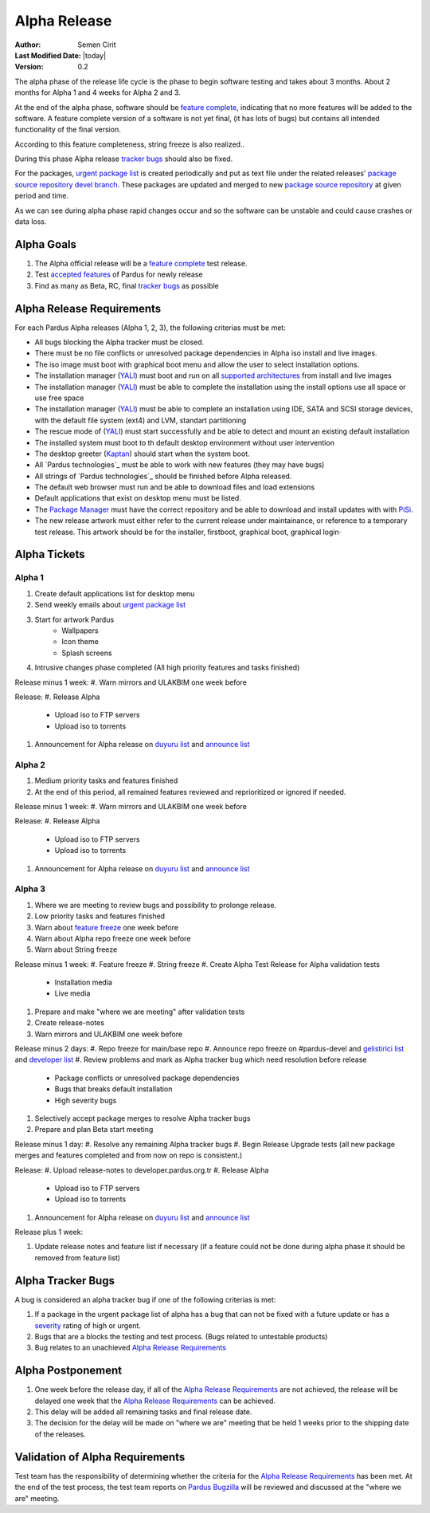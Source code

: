 .. _alpha-release:

Alpha Release
-------------

:Author: Semen Cirit
:Last Modified Date: |today|
:Version: 0.2

The alpha phase of the release life cycle is the phase to begin software
testing and takes about 3 months. About 2 months for Alpha 1 and 4 weeks
for Alpha 2 and 3.

At the end of the alpha phase, software should be `feature complete`_, indicating
that no more features will be added to the software. A feature complete version
of a software is not yet final, (it has lots of bugs) but contains all intended
functionality of the final version.

According to this feature completeness, string freeze is also realized..

During this phase Alpha release `tracker bugs`_ should also be fixed.

For the packages, `urgent package list`_ is created periodically and put as text
file under the related releases' `package source repository`_ `devel branch`_.
These packages are updated and merged to new `package source repository`_ at given
period and time.

As we can see during alpha phase rapid changes occur and so the software can be
unstable and could cause crashes or data loss.

Alpha Goals
^^^^^^^^^^^
#. The Alpha official release will be a `feature complete`_ test release.
#. Test `accepted features`_ of Pardus for newly release
#. Find as many as Beta, RC, final `tracker bugs`_ as possible

Alpha Release Requirements
^^^^^^^^^^^^^^^^^^^^^^^^^^
For each Pardus Alpha releases (Alpha 1, 2, 3), the following criterias must be met:

* All bugs blocking the Alpha tracker must be closed.
* There must be no file conflicts or unresolved package dependencies in Alpha iso install and live images.
* The iso image must boot with graphical boot menu and allow the user to select installation options.
* The installation manager (YALI_) must boot and run on all `supported architectures`_ from install and live images
* The installation manager (YALI_) must be able to complete the installation using the install options use all space or use free space
* The installation manager (YALI_) must be able to complete an installation using IDE, SATA and SCSI storage devices, with the default file system (ext4) and LVM, standart partitioning
* The rescue mode of (YALI_) must start successfully and be able to detect and mount an existing default installation
* The installed system must boot to th default desktop environment without user intervention
* The desktop greeter (Kaptan_) should start when the system boot.
* All `Pardus technologies`_ must be able to work with new features (they may have bugs)
* All strings of `Pardus technologies`_ should be finished before Alpha released.
* The default web browser must run and be able to download files and load extensions
* Default applications that exist on desktop menu must be listed.
* The `Package Manager`_ must have the correct repository and be able to download and install updates with with PiSi_.
* The new release artwork must either refer to the current release under maintainance, or reference to a temporary test release. This artwork should be for the installer, firstboot, graphical boot, graphical login·

Alpha Tickets
^^^^^^^^^^^^^

Alpha 1
#######

#. Create default applications list for desktop menu
#. Send weekly emails about `urgent package list`_
#. Start for artwork Pardus
    * Wallpapers
    * Icon theme
    * Splash screens
#. Intrusive changes phase completed (All high priority features and tasks finished)

Release minus 1 week:
#. Warn mirrors and ULAKBIM one week before

Release:
#. Release Alpha
    * Upload iso to FTP servers
    * Upload iso to torrents
#. Announcement for Alpha release on `duyuru list`_ and `announce list`_

Alpha 2
#######

#. Medium priority tasks and features finished
#. At the end of this period, all remained features reviewed and reprioritized or ignored if needed.

Release minus 1 week:
#. Warn mirrors and ULAKBIM one week before


Release:
#. Release Alpha
    * Upload iso to FTP servers
    * Upload iso to torrents
#. Announcement for Alpha release on `duyuru list`_ and `announce list`_

Alpha 3
#######

#. Where we are meeting to review bugs and possibility to prolonge release.
#. Low priority tasks and features finished
#. Warn about `feature freeze`_ one week before
#. Warn about Alpha repo freeze one week before
#. Warn about String freeze

Release minus 1 week:
#. Feature freeze
#. String freeze
#. Create Alpha Test Release for Alpha validation tests
    * Installation media
    * Live media
#. Prepare and make "where we are meeting" after validation tests
#. Create release-notes
#. Warn mirrors and ULAKBIM one week before

Release minus 2 days:
#. Repo freeze for main/base repo
#. Announce repo freeze on #pardus-devel and `gelistirici list`_ and `developer list`_
#. Review problems and mark as Alpha tracker bug which need resolution before release
    - Package conflicts or unresolved package dependencies
    - Bugs that breaks default installation
    - High severity bugs
#. Selectively accept package merges to resolve Alpha tracker bugs
#. Prepare and plan Beta start meeting

Release minus 1 day:
#. Resolve any remaining Alpha tracker bugs
#. Begin Release Upgrade tests (all new package merges and features completed and from now on repo is consistent.)

Release:
#. Upload release-notes to developer.pardus.org.tr
#. Release Alpha
    * Upload iso to FTP servers
    * Upload iso to torrents
#. Announcement for Alpha release on `duyuru list`_ and `announce list`_

Release plus 1 week:

#. Update release notes and feature list if necessary (if a feature could not be done during alpha phase it should be removed from feature list)

Alpha Tracker Bugs
^^^^^^^^^^^^^^^^^^

A bug is considered an alpha tracker bug if one of the following criterias is met:

#. If a package in the urgent package list of alpha has a bug that can not be fixed with a future update or has a severity_ rating of high or urgent.
#. Bugs that are a blocks the testing and test process. (Bugs related to untestable products)
#. Bug relates to an unachieved `Alpha Release Requirements`_

Alpha Postponement
^^^^^^^^^^^^^^^^^^

#. One week before the release day, if all of the `Alpha Release Requirements`_ are not achieved, the release will be delayed one week that the `Alpha Release Requirements`_ can be achieved.
#. This delay will be added all remaining tasks and final release date.
#. The decision for the delay will be made on "where we are" meeting that be held 1 weeks prior to the shipping date of the releases.

Validation of Alpha Requirements
^^^^^^^^^^^^^^^^^^^^^^^^^^^^^^^^

Test team has the responsibility of determining whether the criteria for the
`Alpha Release Requirements`_ has been met. At the end of the test process,
the test team reports on `Pardus Bugzilla`_ will be reviewed and discussed
at the "where we are" meeting.


.. _requested features: http://developer.pardus.org.tr/guides/newfeature/index.html
.. _Pardus Bugzilla: http://bugs.pardus.org.tr/
.. _urgent package list: http://svn.pardus.org.tr/uludag/trunk/scripts/find-urgent-packages
.. _package source repository: http://developer.pardus.org.tr/guides/releasing/repository_concepts/sourcecode_repository.html#package-source-repository
.. _devel branch: http://developer.pardus.org.tr/guides/releasing/repository_concepts/sourcecode_repository.html#devel-folder
.. _component based: http://developer.pardus.org.tr/guides/packaging/package_components.html
.. _accepted features: http://bugs.pardus.org.tr/buglist.cgi?query_format=advanced&bug_severity=newfeature&bug_status=NEW&bug_status=ASSIGNED&bug_status=REOPENED&resolution=REMIND
.. _feature complete: http://developer.pardus.org.tr/guides/releasing/feature_freeze.html
.. _supported architectures: http://developer.pardus.org.tr/guides/packaging/packaging_guidelines.html#architecture-support
.. _YALI: http://developer.pardus.org.tr/projects/yali/index.html
.. _Kaptan: http://developer.pardus.org.tr/projects/kaptan/index.html
.. _Package Manager: http://developer.pardus.org.tr/projects/package-manager/index.html
.. _Pisi: http://developer.pardus.org.tr/projects/pisi/index.html
.. _severity: http://developer.pardus.org.tr/guides/bugtracking/howto_bug_triage.html#bug-importance
.. _tester list: http://lists.pardus.org.tr/mailman/listinfo/testci
.. _Bootstrap: http://developer.pardus.org.tr/guides/releasing/bootstrapping.html
.. _buildfarm: http://developer.pardus.org.tr/guides/releasing/preparing_buildfarm.html
.. _nightly builds: http://developer.pardus.org.tr/guides/releasing/generating_nightly_builds.html
.. _devel source: http://developer.pardus.org.tr/guides/releasing/repository_concepts/sourcecode_repository.html#devel-folder
.. _devel binary: http://developer.pardus.org.tr/guides/releasing/repository_concepts/software_repository.html#devel-binary-repository
.. _tracker bugs: http://developer.pardus.org.tr/guides/bugtracking/tracker_bug_process.html#open-tracker-bug-report
.. _feature request: http://developer.pardus.org.tr/guides/newfeature/newfeature_requests.html#how-do-i-propose-a-new-feature-that-i-do-not-contribute
.. _feature submission: http://developer.pardus.org.tr/guides/newfeature/newfeature_requests.html#how-my-new-feature-request-is-accepted
.. _feature freeze: http://developer.pardus.org.tr/guides/releasing/feature_freeze.html
.. _duyuru list: http://lists.pardus.org.tr/mailman/listinfo/duyuru
.. _announce list: http://lists.pardus.org.tr/mailman/listinfo/pardus-announce
.. _developer list: http://lists.pardus.org.tr/mailman/listinfo/pardus-devel
.. _gelistirici list: http://lists.pardus.org.tr/mailman/listinfo/gelistirici
